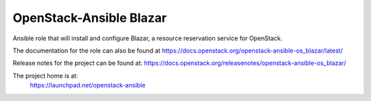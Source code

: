 OpenStack-Ansible Blazar
========================

Ansible role that will install and configure Blazar, a resource reservation service for OpenStack.

The documentation for the role can also be found at
`<https://docs.openstack.org/openstack-ansible-os_blazar/latest/>`_

Release notes for the project can be found at:
`<https://docs.openstack.org/releasenotes/openstack-ansible-os_blazar/>`_

The project home is at:
  https://launchpad.net/openstack-ansible
